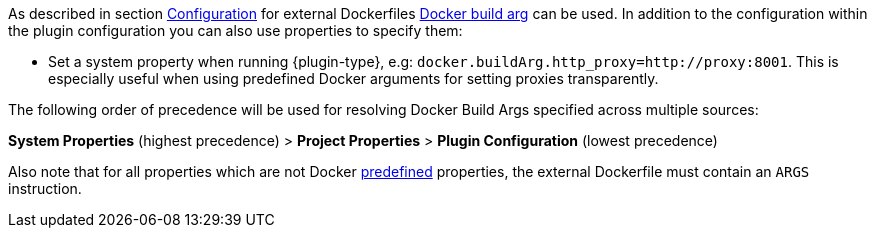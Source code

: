 [[property-buildargs]]
As described in section <<build-configuration,Configuration>> for external Dockerfiles https://docs.docker.com/engine/reference/commandline/build/#set-build-time-variables-build-arg[Docker build arg] can be used. In addition to the
configuration within the plugin configuration you can also use properties to specify them:

* Set a system property when running {plugin-type}, e.g: `docker.buildArg.http_proxy=http://proxy:8001`. This is especially useful when using predefined Docker arguments for setting proxies transparently.
ifeval::["{plugin-type}" == "gradle"]
* Set a project property within the `build.gradle`, e.g:

.Example
[source,properties,indent=0,subs="verbatim,quotes,attributes"]
----
docker.buildArg.myBuildArg = myValue
----
endif::[]
ifeval::["{plugin-type}" == "maven"]
* Set a project property within the `pom.xml`, e.g:

.Example
[source,xml,indent=0,subs="verbatim,quotes,attributes"]
----
  <docker.buildArg.myBuildArg>myValue</docker.buildArg.myBuildArg>
----

endif::[]


The following order of precedence will be used for resolving Docker Build Args specified across multiple sources:

**System Properties** (highest precedence) > **Project Properties** > **Plugin Configuration** (lowest precedence)

Also note that for all properties which are not Docker https://docs.docker.com/engine/reference/builder/#arg[predefined] properties, the
external Dockerfile must contain an `ARGS` instruction.
